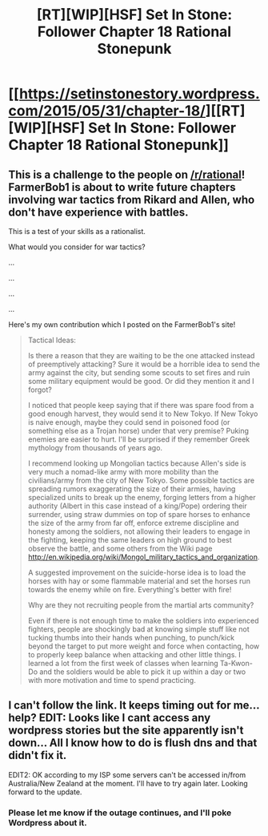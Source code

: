 #+TITLE: [RT][WIP][HSF] Set In Stone: Follower Chapter 18 Rational Stonepunk

* [[https://setinstonestory.wordpress.com/2015/05/31/chapter-18/][[RT][WIP][HSF] Set In Stone: Follower Chapter 18 Rational Stonepunk]]
:PROPERTIES:
:Author: Farmerbob1
:Score: 13
:DateUnix: 1433110244.0
:DateShort: 2015-Jun-01
:END:

** This is a challenge to the people on [[/r/rational]]! FarmerBob1 is about to write future chapters involving war tactics from Rikard and Allen, who don't have experience with battles.

This is a test of your skills as a rationalist.

What would you consider for war tactics?

...

...

...

...

Here's my own contribution which I posted on the FarmerBob1's site!

#+begin_quote
  Tactical Ideas:

  Is there a reason that they are waiting to be the one attacked instead of preemptively attacking? Sure it would be a horrible idea to send the army against the city, but sending some scouts to set fires and ruin some military equipment would be good. Or did they mention it and I forgot?

  I noticed that people keep saying that if there was spare food from a good enough harvest, they would send it to New Tokyo. If New Tokyo is naive enough, maybe they could send in poisoned food (or something else as a Trojan horse) under that very premise? Puking enemies are easier to hurt. I'll be surprised if they remember Greek mythology from thousands of years ago.

  I recommend looking up Mongolian tactics because Allen's side is very much a nomad-like army with more mobility than the civilians/army from the city of New Tokyo. Some possible tactics are spreading rumors exaggerating the size of their armies, having specialized units to break up the enemy, forging letters from a higher authority (Albert in this case instead of a king/Pope) ordering their surrender, using straw dummies on top of spare horses to enhance the size of the army from far off, enforce extreme discipline and honesty among the soldiers, not allowing their leaders to engage in the fighting, keeping the same leaders on high ground to best observe the battle, and some others from the Wiki page [[http://en.wikipedia.org/wiki/Mongol_military_tactics_and_organization]].

  A suggested improvement on the suicide-horse idea is to load the horses with hay or some flammable material and set the horses run towards the enemy while on fire. Everything's better with fire!

  Why are they not recruiting people from the martial arts community?

  Even if there is not enough time to make the soldiers into experienced fighters, people are shockingly bad at knowing simple stuff like not tucking thumbs into their hands when punching, to punch/kick beyond the target to put more weight and force when contacting, how to properly keep balance when attacking and other little things. I learned a lot from the first week of classes when learning Ta-Kwon-Do and the soldiers would be able to pick it up within a day or two with more motivation and time to spend practicing.
#+end_quote
:PROPERTIES:
:Author: xamueljones
:Score: 2
:DateUnix: 1433122316.0
:DateShort: 2015-Jun-01
:END:


** I can't follow the link. It keeps timing out for me... help? EDIT: Looks like I cant access any wordpress stories but the site apparently isn't down... All I know how to do is flush dns and that didn't fix it.

EDIT2: OK according to my ISP some servers can't be accessed in/from Australia/New Zealand at the moment. I'll have to try again later. Looking forward to the update.
:PROPERTIES:
:Author: Gigapode
:Score: 2
:DateUnix: 1433145070.0
:DateShort: 2015-Jun-01
:END:

*** Please let me know if the outage continues, and I'll poke Wordpress about it.
:PROPERTIES:
:Author: Farmerbob1
:Score: 2
:DateUnix: 1433150711.0
:DateShort: 2015-Jun-01
:END:
